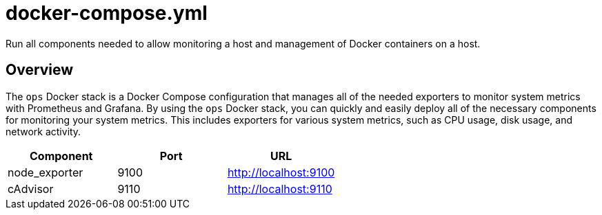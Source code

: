 = docker-compose.yml

Run all components needed to allow monitoring a host and management of Docker containers on a host.

== Overview

The `ops` Docker stack is a Docker Compose configuration that manages
all of the needed exporters to monitor system metrics with Prometheus and Grafana. By
using the `ops` Docker stack, you can quickly and easily deploy all of the necessary
components for monitoring your system metrics. This includes exporters for various system
metrics, such as CPU usage, disk usage, and network activity.

|===
| Component | Port | URL

| node_exporter
| 9100
| http://localhost:9100

| cAdvisor
| 9110
| http://localhost:9110
|===
